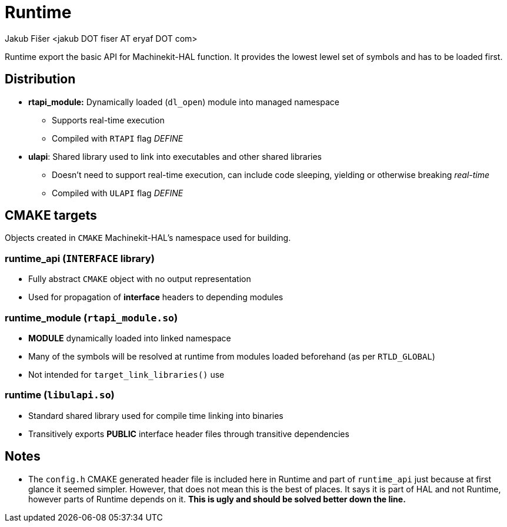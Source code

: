 = Runtime
:author: Jakub Fišer <jakub DOT fiser AT eryaf DOT com>
:description: Runtime sourcetree README 
:sectanchors: 
:url-repo: https://machinekit.io

Runtime export the basic API for Machinekit-HAL function. It provides the lowest lewel set of symbols and has to be loaded first.

== Distribution

*   **rtapi_module:** Dynamically loaded (`dl_open`) module into managed namespace
-   Supports real-time execution
-   Compiled with `RTAPI` flag __DEFINE__
*   **ulapi**: Shared library used to link into executables and other shared libraries
-   Doesn't need to support real-time execution, can include code sleeping, yielding or otherwise breaking __real-time__
-   Compiled with `ULAPI` flag __DEFINE__

== CMAKE targets

Objects created in `CMAKE` Machinekit-HAL's namespace used for building.

=== runtime_api (`INTERFACE` library)
*   Fully abstract `CMAKE` object with no output representation
*   Used for propagation of **interface** headers to depending modules

=== runtime_module (`rtapi_module.so`)
*   **MODULE** dynamically loaded into linked namespace
*   Many of the symbols will be resolved at runtime from modules loaded beforehand (as per `RTLD_GLOBAL`)
*   Not intended for `target_link_libraries()` use

=== runtime (`libulapi.so`)
*   Standard shared library used for compile time linking into binaries
*   Transitively exports **PUBLIC** interface header files through transitive dependencies

== Notes

* The `config.h` CMAKE generated header file is included here in Runtime and part of `runtime_api` just because at first glance it seemed simpler. However, that does not mean this is the best of places. It says it is part of HAL and not Runtime, however parts of Runtime depends on it. **This is ugly and should be solved better down the line.**